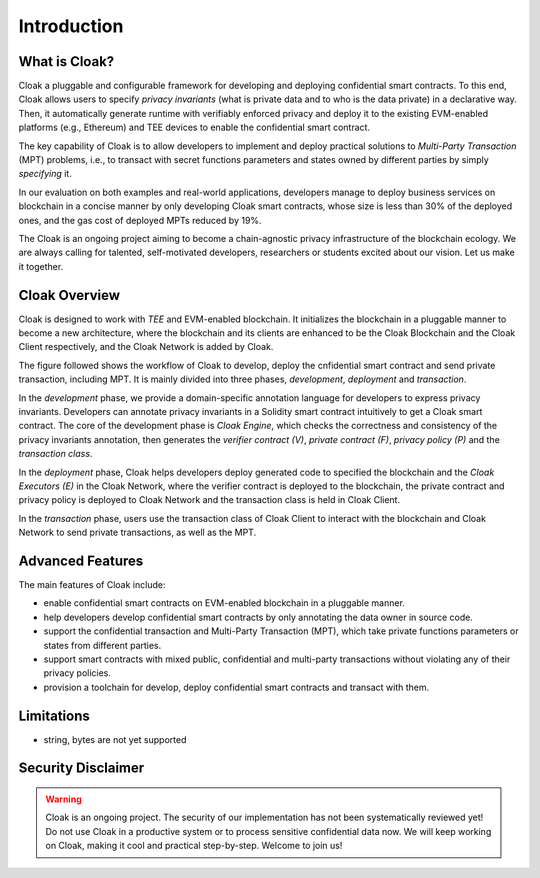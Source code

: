 =============================
Introduction
=============================


-------------------------------
What is Cloak?
-------------------------------

Cloak a pluggable and configurable framework for developing 
and deploying confidential smart contracts. 
To this end, Cloak allows users to specify *privacy invariants* 
(what is private data and to who is the data private) in a 
declarative way. Then, it automatically generate runtime with verifiably 
enforced privacy and deploy it to the existing EVM-enabled platforms 
(e.g., Ethereum) and TEE devices to enable the confidential smart 
contract. 

The key capability of Cloak is to allow developers to implement and deploy 
practical solutions to *Multi-Party Transaction* (MPT) problems, 
i.e., to transact with secret functions parameters and states owned by different 
parties by simply *specifying* it.

In our evaluation on both 
examples and real-world applications, developers manage 
to deploy business services on blockchain in a concise 
manner by only developing Cloak smart contracts, whose 
size is less than 30% of the deployed ones, and the gas cost 
of deployed MPTs reduced by 19%. 

The Cloak is an ongoing project aiming to become a chain-agnostic 
privacy infrastructure of the blockchain ecology. We are always calling for
talented, self-motivated developers, researchers or students 
excited about our vision. Let us make it together.

------------------
Cloak Overview
------------------

Cloak is designed to work with *TEE* and EVM-enabled blockchain. 
It initializes the blockchain in a pluggable manner to become a new architecture, 
where the blockchain and its clients are enhanced to be the Cloak Blockchain 
and the Cloak Client respectively, and the Cloak Network is added by Cloak. 

The figure followed shows the workflow of Cloak to develop, deploy the 
cnfidential smart contract and send private transaction, including MPT. 
It is mainly divided into three phases, *development*, *deployment* and *transaction*. 

.. image:: ../imgs/framework.svg
    :alt: The overall workflow of Cloak
    :align: center

In the *development* phase, we provide a domain-specific annotation 
language for developers to express privacy invariants. 
Developers can annotate privacy invariants in a Solidity smart 
contract intuitively to get a Cloak smart contract. 
The core of the development phase is *Cloak Engine*, which checks the correctness and 
consistency of the privacy invariants annotation, then generates the *verifier 
contract (V)*, *private contract (F)*, *privacy policy (P)* and the *transaction class*. 

In the *deployment* phase, Cloak helps developers deploy generated code to specified the
blockchain and the *Cloak Executors (E)* in the Cloak Network, where the verifier contract is deployed to the blockchain, 
the private contract and privacy policy is deployed to Cloak Network and the transaction 
class is held in Cloak Client.  

In the *transaction* phase, users use the transaction class of Cloak Client to interact 
with the blockchain and Cloak Network to send private transactions, as well as the MPT.

------------------
Advanced Features
------------------

The main features of Cloak include:

- enable confidential smart contracts on EVM-enabled blockchain in a pluggable manner.
- help developers develop confidential smart contracts by only annotating the data owner in source code.
- support the confidential transaction and Multi-Party Transaction (MPT), which take private functions parameters or states from different parties.
- support smart contracts with mixed public, confidential and multi-party transactions without violating any of their privacy policies.
- provision a toolchain for develop, deploy confidential smart contracts and transact with them.

------------------
Limitations
------------------

- string, bytes are not yet supported

-------------------------------
Security Disclaimer
-------------------------------
.. warning:: 
    Cloak is an ongoing project. The security of our implementation has not been systematically reviewed yet! 
    Do not use Cloak in a productive system or to process sensitive confidential data now.
    We will keep working on Cloak, making it cool and practical step-by-step. Welcome to join us!